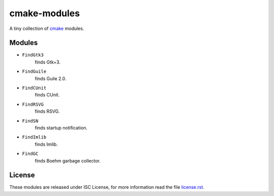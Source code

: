 ###############
 cmake-modules
###############

A tiny collection of `cmake <http://cmake.org>`_ modules.

*********
 Modules
*********

* ``FindGtk3``
       finds Gtk+3.

* ``FindGuile``
       finds Guile 2.0.

* ``FindCUnit``
       finds CUnit.

* ``FindRSVG``
       finds RSVG.

* ``FindSN``
       finds startup notification.

* ``FindImlib``
       finds Imlib.

* ``FindGC``
       finds Boehm garbage collector.


*********
 License
*********

These modules are released under ISC License, for more information
read the file `license.rst
<https://github.com/chigoncalves/cmake-modules/blob/master/license.rst>`_.
